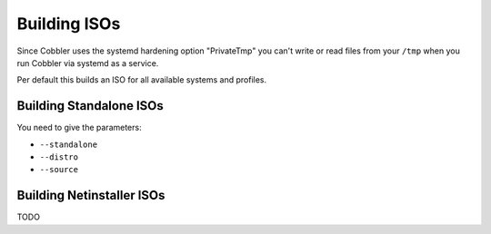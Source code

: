 .. _building-isos:

*************
Building ISOs
*************

Since Cobbler uses the systemd hardening option "PrivateTmp" you can't write or read files from your ``/tmp`` when you
run Cobbler via systemd as a service.

Per default this builds an ISO for all available systems and profiles.

Building Standalone ISOs
########################

You need to give the parameters:

* ``--standalone``
* ``--distro``
* ``--source``

Building Netinstaller ISOs
##########################

TODO
